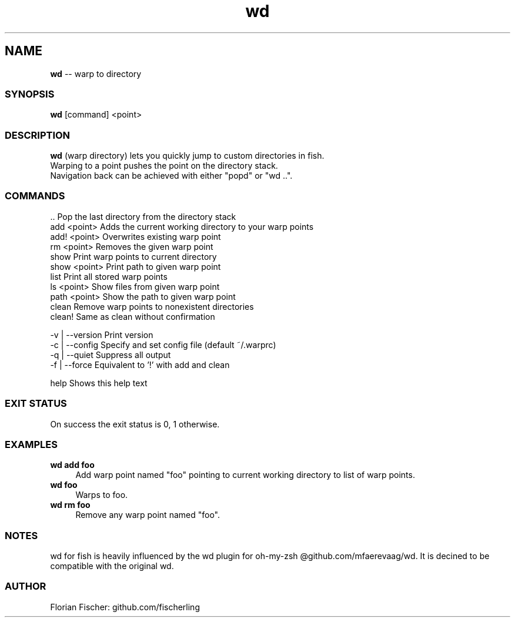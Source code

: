.TH "wd" 1 "Do Jul 16 2015" "Version future" "fish" \" -*- nroff -*-
.SH NAME
\fBwd\fP -- warp to directory
.PP

.SS SYNOPSIS
\fBwd\fP [command] <point>
.PP

.SS DESCRIPTION
.nf
\fBwd\fP (warp directory) lets you quickly jump to custom directories in fish.
Warping to a point pushes the point on the directory stack.
Navigation back can be achieved with either "popd" or "wd ..".
.fi
.PP

.SS COMMANDS
.nf
\fR..\fP              Pop the last directory from the directory stack
add <point>     Adds the current working directory to your warp points
add! <point>    Overwrites existing warp point
rm <point>      Removes the given warp point
show            Print warp points to current directory
show <point>    Print path to given warp point
list            Print all stored warp points
ls <point>      Show files from given warp point
path <point>    Show the path to given warp point
clean           Remove warp points to nonexistent directories
clean!          Same as clean without confirmation
.fi
.PP
.nf
-v | --version  Print version
-c | --config   Specify and set config file (default ~/.warprc)
-q | --quiet    Suppress all output
-f | --force    Equivalent to '!' with add and clean
.fi
.PP
help Shows this help text
.PP

.SS EXIT STATUS
On success the exit status is 0, 1 otherwise.

.SS EXAMPLES
.IP "\fBwd add foo\fP" 4
Add warp point named "foo" pointing to current working directory to list of warp points.
.IP "\fBwd foo\fP" 4
Warps to foo.
.IP "\fBwd rm foo\fP" 4
Remove any warp point named "foo".
.PP

.SS NOTES
wd for fish is heavily influenced by the wd plugin for oh-my-zsh @github.com/mfaerevaag/wd.
It is decined to be compatible with the original wd.


.SS AUTHOR
Florian Fischer: github.com/fischerling

